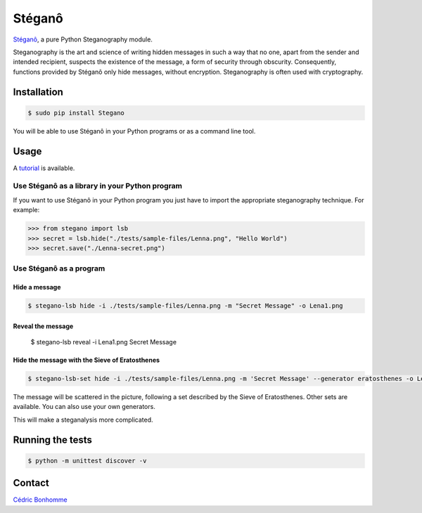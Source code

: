 Stéganô
=======

.. image:: https://img.shields.io/pypi/pyversions/Stegano.svg?style=flat-square
    :target: https://pypi.python.org/pypi/Stegano

.. image:: https://img.shields.io/pypi/v/Stegano.svg?style=flat-square
    :target: https://github.com/cedricbonhomme/Stegano/releases/latest

.. image:: https://img.shields.io/pypi/l/Stegano.svg?style=flat-square
    :target: https://www.gnu.org/licenses/gpl-3.0.html

.. image:: https://img.shields.io/travis/cedricbonhomme/Stegano/master.svg?style=flat-square
    :target: https://travis-ci.org/cedricbonhomme/Stegano

.. image:: https://img.shields.io/coveralls/cedricbonhomme/Stegano/master.svg?style=flat-square
   :target: https://coveralls.io/github/cedricbonhomme/Stegano?branch=master

.. image:: https://img.shields.io/github/stars/cedricbonhomme/Stegano.svg?style=flat-square
    :target: https://github.com/cedricbonhomme/Stegano/stargazers

.. image:: https://img.shields.io/badge/SayThanks.io-%E2%98%BC-1EAEDB.svg?style=flat-square
    :target: https://saythanks.io/to/cedricbonhomme


`Stéganô <https://github.com/cedricbonhomme/Stegano>`_, a pure Python
Steganography module.

Steganography is the art and science of writing hidden messages in such a way
that no one, apart from the sender and intended recipient, suspects the
existence of the message, a form of security through obscurity. Consequently,
functions provided by Stéganô only hide messages, without encryption.
Steganography is often used with cryptography.

Installation
------------

.. code:: bash

    $ sudo pip install Stegano

You will be able to use Stéganô in your Python programs or as a command line
tool.


Usage
-----

A `tutorial <https://stegano.readthedocs.io>`_ is available.


Use Stéganô as a library in your Python program
'''''''''''''''''''''''''''''''''''''''''''''''

If you want to use Stéganô in your Python program you just have to import the
appropriate steganography technique. For example:

.. code:: python

    >>> from stegano import lsb
    >>> secret = lsb.hide("./tests/sample-files/Lenna.png", "Hello World")
    >>> secret.save("./Lenna-secret.png")


Use Stéganô as a program
''''''''''''''''''''''''

Hide a message
~~~~~~~~~~~~~~


.. code:: bash

    $ stegano-lsb hide -i ./tests/sample-files/Lenna.png -m "Secret Message" -o Lena1.png

Reveal the message
~~~~~~~~~~~~~~~~~~

    $ stegano-lsb reveal -i Lena1.png
    Secret Message


Hide the message with the Sieve of Eratosthenes
~~~~~~~~~~~~~~~~~~~~~~~~~~~~~~~~~~~~~~~~~~~~~~~

.. code:: bash

    $ stegano-lsb-set hide -i ./tests/sample-files/Lenna.png -m 'Secret Message' --generator eratosthenes -o Lena2.png

The message will be scattered in the picture, following a set described by the
Sieve of Eratosthenes. Other sets are available. You can also use your own
generators.

This will make a steganalysis more complicated.


Running the tests
-----------------

.. code:: bash

    $ python -m unittest discover -v


Contact
-------

`Cédric Bonhomme <https://www.cedricbonhomme.org>`_

